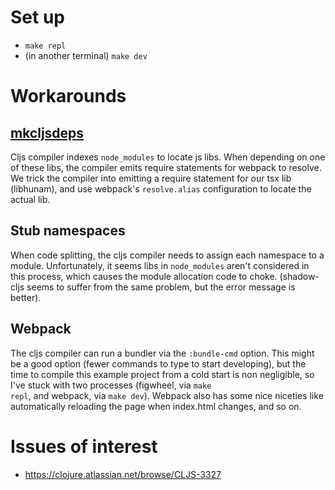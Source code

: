 * Set up

- ~make repl~
- (in another terminal) ~make dev~

* Workarounds

** [[file:bin/mkcljsdeps][mkcljsdeps]]

Cljs compiler indexes =node_modules= to locate js libs. When depending
on one of these libs, the compiler emits require statements for
webpack to resolve. We trick the compiler into emitting a require
statement for our tsx lib (libhunam), and use webpack's
=resolve.alias= configuration to locate the actual lib.

** Stub namespaces

When code splitting, the cljs compiler needs to assign each namespace
to a module. Unfortunately, it seems libs in =node_modules= aren't
considered in this process, which causes the module allocation code to
choke. (shadow-cljs seems to suffer from the same problem, but the
error message is better).

** Webpack

The cljs compiler can run a bundler via the =:bundle-cmd= option. This
might be a good option (fewer commands to type to start developing),
but the time to compile this example project from a cold start is non
negligible, so I've stuck with two processes (figwheel, via =make
repl=, and webpack, via =make dev=). Webpack also has some nice
niceties like automatically reloading the page when index.html
changes, and so on.

* Issues of interest

- https://clojure.atlassian.net/browse/CLJS-3327
